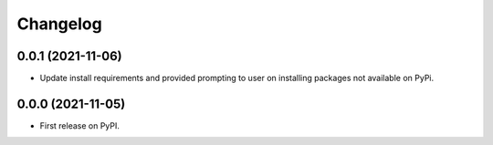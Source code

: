 
Changelog
=========

0.0.1 (2021-11-06)
------------------

* Update install requirements and provided prompting to user on installing packages not available on PyPi.

0.0.0 (2021-11-05)
------------------

* First release on PyPI.

